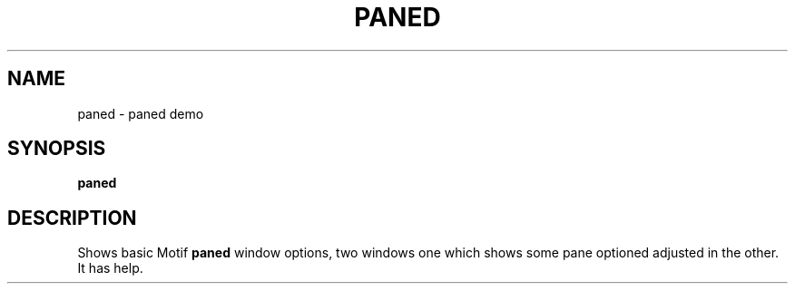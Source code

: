 .TH PANED 1X "MOTIF" "\fBpaned\fR 1" "Demonstration programs"
.SH NAME
paned \- paned demo
.SH SYNOPSIS
\fBpaned\fR
.SH DESCRIPTION
Shows basic Motif \fBpaned\fR window options, two windows one which shows some
pane optioned adjusted in the other.  It has help.
